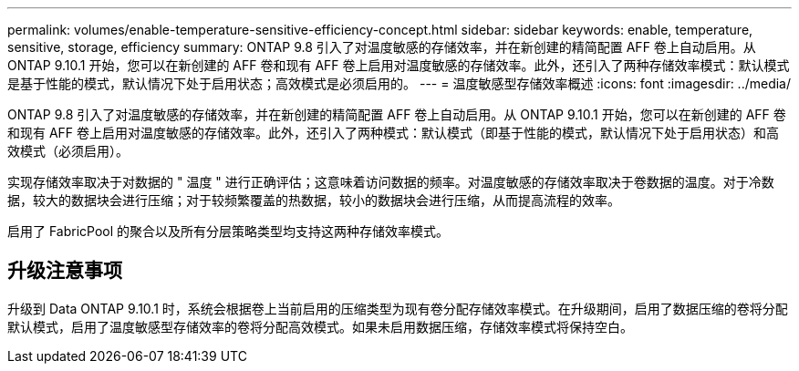 ---
permalink: volumes/enable-temperature-sensitive-efficiency-concept.html 
sidebar: sidebar 
keywords: enable, temperature, sensitive, storage, efficiency 
summary: ONTAP 9.8 引入了对温度敏感的存储效率，并在新创建的精简配置 AFF 卷上自动启用。从 ONTAP 9.10.1 开始，您可以在新创建的 AFF 卷和现有 AFF 卷上启用对温度敏感的存储效率。此外，还引入了两种存储效率模式：默认模式是基于性能的模式，默认情况下处于启用状态；高效模式是必须启用的。 
---
= 温度敏感型存储效率概述
:icons: font
:imagesdir: ../media/


[role="lead"]
ONTAP 9.8 引入了对温度敏感的存储效率，并在新创建的精简配置 AFF 卷上自动启用。从 ONTAP 9.10.1 开始，您可以在新创建的 AFF 卷和现有 AFF 卷上启用对温度敏感的存储效率。此外，还引入了两种模式：默认模式（即基于性能的模式，默认情况下处于启用状态）和高效模式（必须启用）。

实现存储效率取决于对数据的 " 温度 " 进行正确评估；这意味着访问数据的频率。对温度敏感的存储效率取决于卷数据的温度。对于冷数据，较大的数据块会进行压缩；对于较频繁覆盖的热数据，较小的数据块会进行压缩，从而提高流程的效率。

启用了 FabricPool 的聚合以及所有分层策略类型均支持这两种存储效率模式。



== 升级注意事项

升级到 Data ONTAP 9.10.1 时，系统会根据卷上当前启用的压缩类型为现有卷分配存储效率模式。在升级期间，启用了数据压缩的卷将分配默认模式，启用了温度敏感型存储效率的卷将分配高效模式。如果未启用数据压缩，存储效率模式将保持空白。
